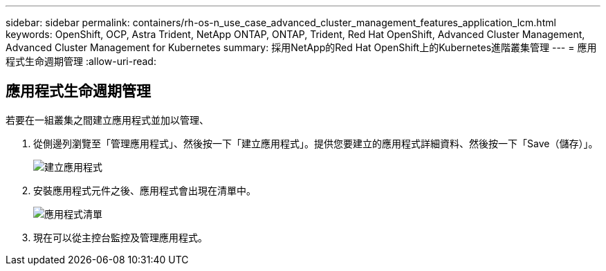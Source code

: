 ---
sidebar: sidebar 
permalink: containers/rh-os-n_use_case_advanced_cluster_management_features_application_lcm.html 
keywords: OpenShift, OCP, Astra Trident, NetApp ONTAP, ONTAP, Trident, Red Hat OpenShift, Advanced Cluster Management, Advanced Cluster Management for Kubernetes 
summary: 採用NetApp的Red Hat OpenShift上的Kubernetes進階叢集管理 
---
= 應用程式生命週期管理
:allow-uri-read: 




== 應用程式生命週期管理

[role="lead"]
若要在一組叢集之間建立應用程式並加以管理、

. 從側邊列瀏覽至「管理應用程式」、然後按一下「建立應用程式」。提供您要建立的應用程式詳細資料、然後按一下「Save（儲存）」。
+
image:redhat_openshift_image78.jpg["建立應用程式"]

. 安裝應用程式元件之後、應用程式會出現在清單中。
+
image:redhat_openshift_image79.jpg["應用程式清單"]

. 現在可以從主控台監控及管理應用程式。

